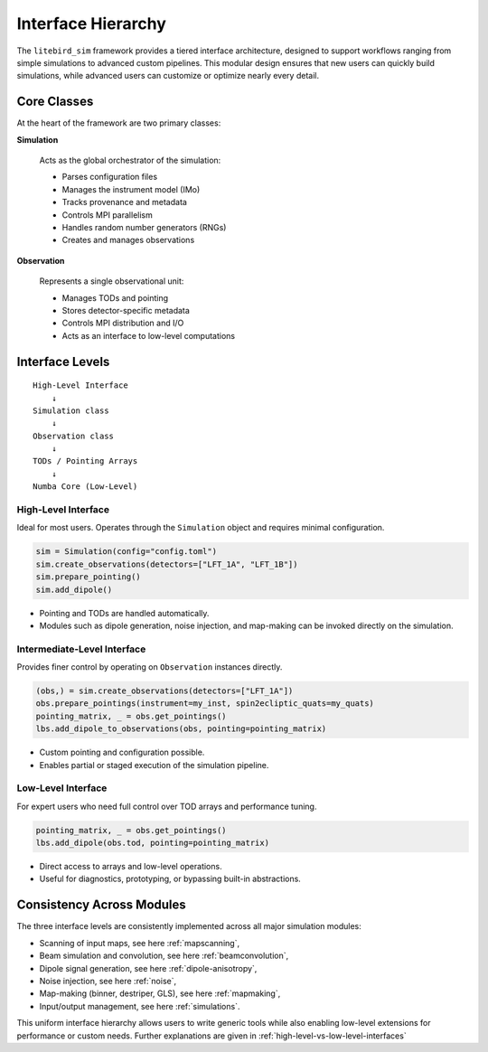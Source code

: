 .. _interface_hierarchy:

Interface Hierarchy
====================

The ``litebird_sim`` framework provides a tiered interface architecture, designed to support workflows ranging from simple simulations to advanced custom pipelines. This modular design ensures that new users can quickly build simulations, while advanced users can customize or optimize nearly every detail.

Core Classes
------------

At the heart of the framework are two primary classes:

**Simulation**

    Acts as the global orchestrator of the simulation:

    - Parses configuration files
    - Manages the instrument model (IMo)
    - Tracks provenance and metadata
    - Controls MPI parallelism
    - Handles random number generators (RNGs)
    - Creates and manages observations

**Observation**

    Represents a single observational unit:

    - Manages TODs and pointing
    - Stores detector-specific metadata
    - Controls MPI distribution and I/O
    - Acts as an interface to low-level computations

Interface Levels
----------------

::

    High-Level Interface
        ↓
    Simulation class
        ↓
    Observation class
        ↓
    TODs / Pointing Arrays
        ↓
    Numba Core (Low-Level)

High-Level Interface
~~~~~~~~~~~~~~~~~~~~

Ideal for most users. Operates through the ``Simulation`` object and requires minimal configuration.

.. code-block:: python

    sim = Simulation(config="config.toml")
    sim.create_observations(detectors=["LFT_1A", "LFT_1B"])
    sim.prepare_pointing()
    sim.add_dipole()

- Pointing and TODs are handled automatically.
- Modules such as dipole generation, noise injection, and map-making can be invoked directly on the simulation.

Intermediate-Level Interface
~~~~~~~~~~~~~~~~~~~~~~~~~~~~

Provides finer control by operating on ``Observation`` instances directly.

.. code-block:: python

    (obs,) = sim.create_observations(detectors=["LFT_1A"])
    obs.prepare_pointings(instrument=my_inst, spin2ecliptic_quats=my_quats)
    pointing_matrix, _ = obs.get_pointings()
    lbs.add_dipole_to_observations(obs, pointing=pointing_matrix)

- Custom pointing and configuration possible.
- Enables partial or staged execution of the simulation pipeline.

Low-Level Interface
~~~~~~~~~~~~~~~~~~~

For expert users who need full control over TOD arrays and performance tuning.

.. code-block:: python

    pointing_matrix, _ = obs.get_pointings()
    lbs.add_dipole(obs.tod, pointing=pointing_matrix)

- Direct access to arrays and low-level operations.
- Useful for diagnostics, prototyping, or bypassing built-in abstractions.

Consistency Across Modules
--------------------------

The three interface levels are consistently implemented across all major simulation modules:

- Scanning of input maps, see here :ref:`mapscanning`,
- Beam simulation and convolution, see here :ref:`beamconvolution`,
- Dipole signal generation, see here :ref:`dipole-anisotropy`,
- Noise injection, see here :ref:`noise`,
- Map-making (binner, destriper, GLS), see here :ref:`mapmaking`,
- Input/output management, see here :ref:`simulations`.

This uniform interface hierarchy allows users to write generic tools while also enabling low-level extensions for performance or custom needs.
Further explanations are given in :ref:`high-level-vs-low-level-interfaces`
